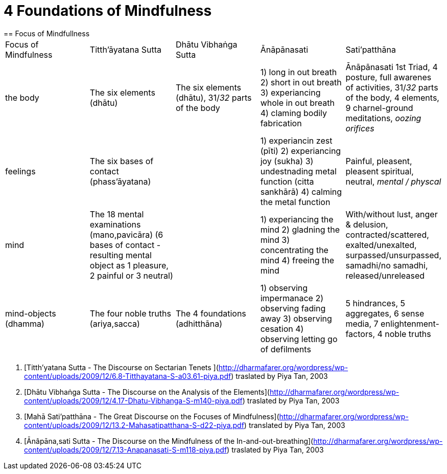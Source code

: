 = 4 Foundations of Mindfulness== Focus of Mindfullness|===| Focus of Mindfulness | Titth'āyatana Sutta | Dhātu Vibhaṅga Sutta | Ānāpānasati | Sati’patthāna| the body | The six elements (dhātu) | The six elements (dhātu), 31/_32_ parts of the body | 1) long in out breath 2) short in out breath 3) experiancing whole in out breath 4) claming bodily fabrication | Ānāpānasati 1st Triad, 4 posture, full awarenes of activities, 31/_32_ parts of the body, 4 elements, 9 charnel-ground meditations, _oozing orifices_| feelings | The six bases of contact (phass’āyatana) | | 1) experiancin zest (pīti) 2) experiancing joy (sukha) 3) undestnading metal function (citta sankhārā) 4) calming the metal function  | Painful, pleasent, pleasent spiritual, neutral, _mental / physcal_| mind | The 18 mental examinations (mano,pavicāra) (6 bases of contact - resulting mental object as 1 pleasure, 2 painful or 3 neutral) | | 1) experiancing the mind 2) gladning the mind 3) concentrating the mind 4) freeing the mind | With/without lust, anger & delusion,  contracted/scattered, exalted/unexalted, surpassed/unsurpassed, samadhi/no samadhi, released/unreleased| mind-objects (dhamma) | The four noble truths (ariya,sacca) | The 4 foundations (adhitthāna) | 1) observing impermanace 2) observing fading away 3) observing cesation 4) observing letting go of defilments | 5 hindrances, 5 aggregates, 6 sense media, 7 enlightenment-factors, 4 noble truths ||===. [Titth'yatana Sutta - The Discourse on Sectarian Tenets](http://dharmafarer.org/wordpress/wp-content/uploads/2009/12/6.8-Titthayatana-S-a03.61-piya.pdf) traslated by Piya Tan, 2003. [Dhātu Vibhaṅga Sutta - The Discourse on the Analysis of the Elements](http://dharmafarer.org/wordpress/wp-content/uploads/2009/12/4.17-Dhatu-Vibhanga-S-m140-piya.pdf) traslated by Piya Tan, 2003. [Mahā Sati’patthāna  - The Great Discourse on the Focuses of Mindfulness](http://dharmafarer.org/wordpress/wp-content/uploads/2009/12/13.2-Mahasatipatthana-S-d22-piya.pdf) translated by Piya Tan, 2003. [Ānâpāna,sati Sutta - The Discourse on the Mindfulness of the In-and-out-breathing](http://dharmafarer.org/wordpress/wp-content/uploads/2009/12/7.13-Anapanasati-S-m118-piya.pdf) traslated by Piya Tan, 2003